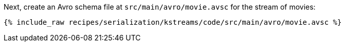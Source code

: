 Next, create an Avro schema file at `src/main/avro/movie.avsc` for the stream of movies:

+++++
<pre class="snippet"><code class="avro">{% include_raw recipes/serialization/kstreams/code/src/main/avro/movie.avsc %}</code></pre>
+++++
